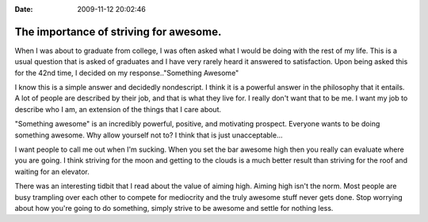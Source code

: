 :Date: 2009-11-12 20:02:46

The importance of striving for awesome.
=======================================

When I was about to graduate from college, I was often asked what I
would be doing with the rest of my life. This is a usual question
that is asked of graduates and I have very rarely heard it answered
to satisfaction. Upon being asked this for the 42nd time, I decided
on my response.."Something Awesome"

I know this is a simple answer and decidedly nondescript. I think
it is a powerful answer in the philosophy that it entails. A lot of
people are described by their job, and that is what they live for.
I really don't want that to be me. I want my job to describe who I
am, an extension of the things that I care about.

"Something awesome" is an incredibly powerful, positive, and
motivating prospect. Everyone wants to be doing something awesome.
Why allow yourself not to? I think that is just unacceptable...

I want people to call me out when I'm sucking. When you set the bar
awesome high then you really can evaluate where you are going. I
think striving for the moon and getting to the clouds is a much
better result than striving for the roof and waiting for an
elevator.

There was an interesting tidbit that I read about the value of
aiming high. Aiming high isn't the norm. Most people are busy
trampling over each other to compete for mediocrity and the truly
awesome stuff never gets done. Stop worrying about how you're going
to do something, simply strive to be awesome and settle for nothing
less.


